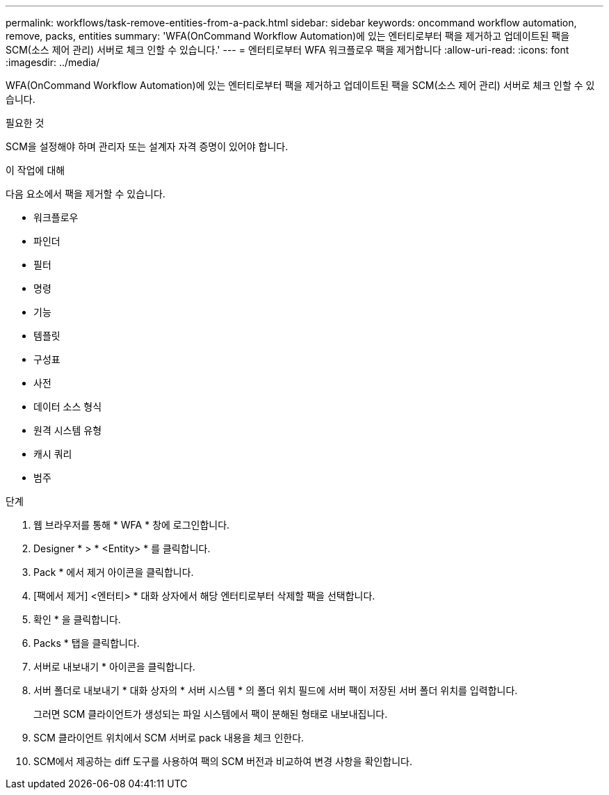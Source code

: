 ---
permalink: workflows/task-remove-entities-from-a-pack.html 
sidebar: sidebar 
keywords: oncommand workflow automation, remove, packs, entities 
summary: 'WFA(OnCommand Workflow Automation)에 있는 엔터티로부터 팩을 제거하고 업데이트된 팩을 SCM(소스 제어 관리) 서버로 체크 인할 수 있습니다.' 
---
= 엔터티로부터 WFA 워크플로우 팩을 제거합니다
:allow-uri-read: 
:icons: font
:imagesdir: ../media/


[role="lead"]
WFA(OnCommand Workflow Automation)에 있는 엔터티로부터 팩을 제거하고 업데이트된 팩을 SCM(소스 제어 관리) 서버로 체크 인할 수 있습니다.

.필요한 것
SCM을 설정해야 하며 관리자 또는 설계자 자격 증명이 있어야 합니다.

.이 작업에 대해
다음 요소에서 팩을 제거할 수 있습니다.

* 워크플로우
* 파인더
* 필터
* 명령
* 기능
* 템플릿
* 구성표
* 사전
* 데이터 소스 형식
* 원격 시스템 유형
* 캐시 쿼리
* 범주


.단계
. 웹 브라우저를 통해 * WFA * 창에 로그인합니다.
. Designer * > * <Entity> * 를 클릭합니다.
. Pack * 에서 제거 아이콘을 클릭합니다.
. [팩에서 제거] <엔터티> * 대화 상자에서 해당 엔터티로부터 삭제할 팩을 선택합니다.
. 확인 * 을 클릭합니다.
. Packs * 탭을 클릭합니다.
. 서버로 내보내기 * 아이콘을 클릭합니다.
. 서버 폴더로 내보내기 * 대화 상자의 * 서버 시스템 * 의 폴더 위치 필드에 서버 팩이 저장된 서버 폴더 위치를 입력합니다.
+
그러면 SCM 클라이언트가 생성되는 파일 시스템에서 팩이 분해된 형태로 내보내집니다.

. SCM 클라이언트 위치에서 SCM 서버로 pack 내용을 체크 인한다.
. SCM에서 제공하는 diff 도구를 사용하여 팩의 SCM 버전과 비교하여 변경 사항을 확인합니다.

